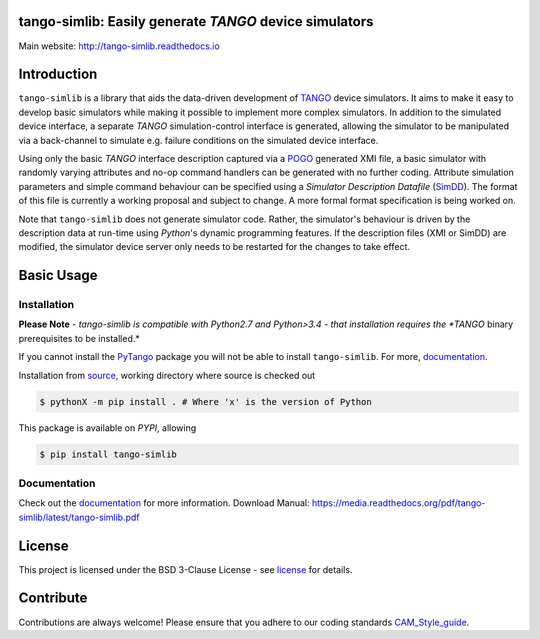 =======================================================
tango-simlib: Easily generate *TANGO* device simulators
=======================================================

|Doc Status|
|Pypi Version|
|Python Versions|

Main website: http://tango-simlib.readthedocs.io

============
Introduction
============

``tango-simlib`` is a library that aids the data-driven development of TANGO_ device
simulators. It aims to make it easy to develop basic simulators while making it
possible to implement more complex simulators. In addition to the simulated
device interface, a separate *TANGO* simulation-control interface is generated,
allowing the simulator to be manipulated via a back-channel to simulate
e.g. failure conditions on the simulated device interface.

Using only the basic *TANGO* interface description captured via a POGO_ generated
XMI file, a basic simulator with randomly varying attributes and no-op command
handlers can be generated with no further coding. Attribute simulation
parameters and simple command behaviour can be specified using a *Simulator
Description Datafile* (SimDD_). The format of this file is currently a working
proposal and subject to change. A more formal format specification is being
worked on.

Note that ``tango-simlib`` does not generate simulator code. Rather, the
simulator's behaviour is driven by the description data at run-time using *Python*'s
dynamic programming features. If the description files (XMI or SimDD) are
modified, the simulator device server only needs to be restarted for the changes
to take effect.

.. |Doc Status| image:: https://readthedocs.org/projects/tango-simlib/badge/?version=latest
                :target: http://tango-simlib.readthedocs.io/en/latest
                :alt:

.. |Pypi Version| image:: https://img.shields.io/pypi/v/tango-simlib.svg
                  :target: https://pypi.python.org/pypi/tango-simlib
                  :alt:

.. |Python Versions| image:: https://img.shields.io/pypi/pyversions/tango-simlib.svg
                     :target: https://pypi.python.org/pypi/tango-simlib/
                     :alt:

.. _TANGO: http://www.tango-controls.org/
.. _POGO: http://www.esrf.eu/computing/cs/tango/tango_doc/tools_doc/pogo_doc/
.. _SimDD: https://docs.google.com/document/d/1tkRGnKu5g8AHxVjK7UkEiukvqtqgZDzptphVCHemcIs/edit?usp=sharing
.. _CAM_Style_guide: https://docs.google.com/document/d/1aZoIyR9tz5rCWr2qJKuMTmKp2IzHlFjrCFrpDDHFypM/edit?usp=sharing
.. _PyTango: https://pypi.python.org/pypi/PyTango
.. _source: https://github.com/ska-sa/tango-simlib
.. _documentation: http://tango-simlib.rtfd.io
.. _license: https://github.com/ska-sa/tango-simlib/blob/master/LICENSE.txt

===========
Basic Usage
===========

Installation
------------

**Please Note**
- *tango-simlib is compatible with Python2.7 and Python>3.4*
- *that installation requires the *TANGO* binary prerequisites to be installed.*


.. code-block:: bash
    sudo apt-get install -y --no-install-recommends $(grep -vE "^\s*#" apt-build-requirements.txt | tr "\n" " ")


If you cannot install the PyTango_ package you will not be able to
install ``tango-simlib``. For more, documentation_.

Installation from source_, working directory where source is checked out

.. code-block:: bash

    $ pythonX -m pip install . # Where 'x' is the version of Python

This package is available on *PYPI*, allowing

.. code-block:: bash

    $ pip install tango-simlib

Documentation
-------------

Check out the documentation_ for more information.
Download Manual: https://media.readthedocs.org/pdf/tango-simlib/latest/tango-simlib.pdf

=======
License
=======

This project is licensed under the BSD 3-Clause License - see license_ for details.

==========
Contribute
==========

Contributions are always welcome! Please ensure that you adhere to our coding standards CAM_Style_guide_.
